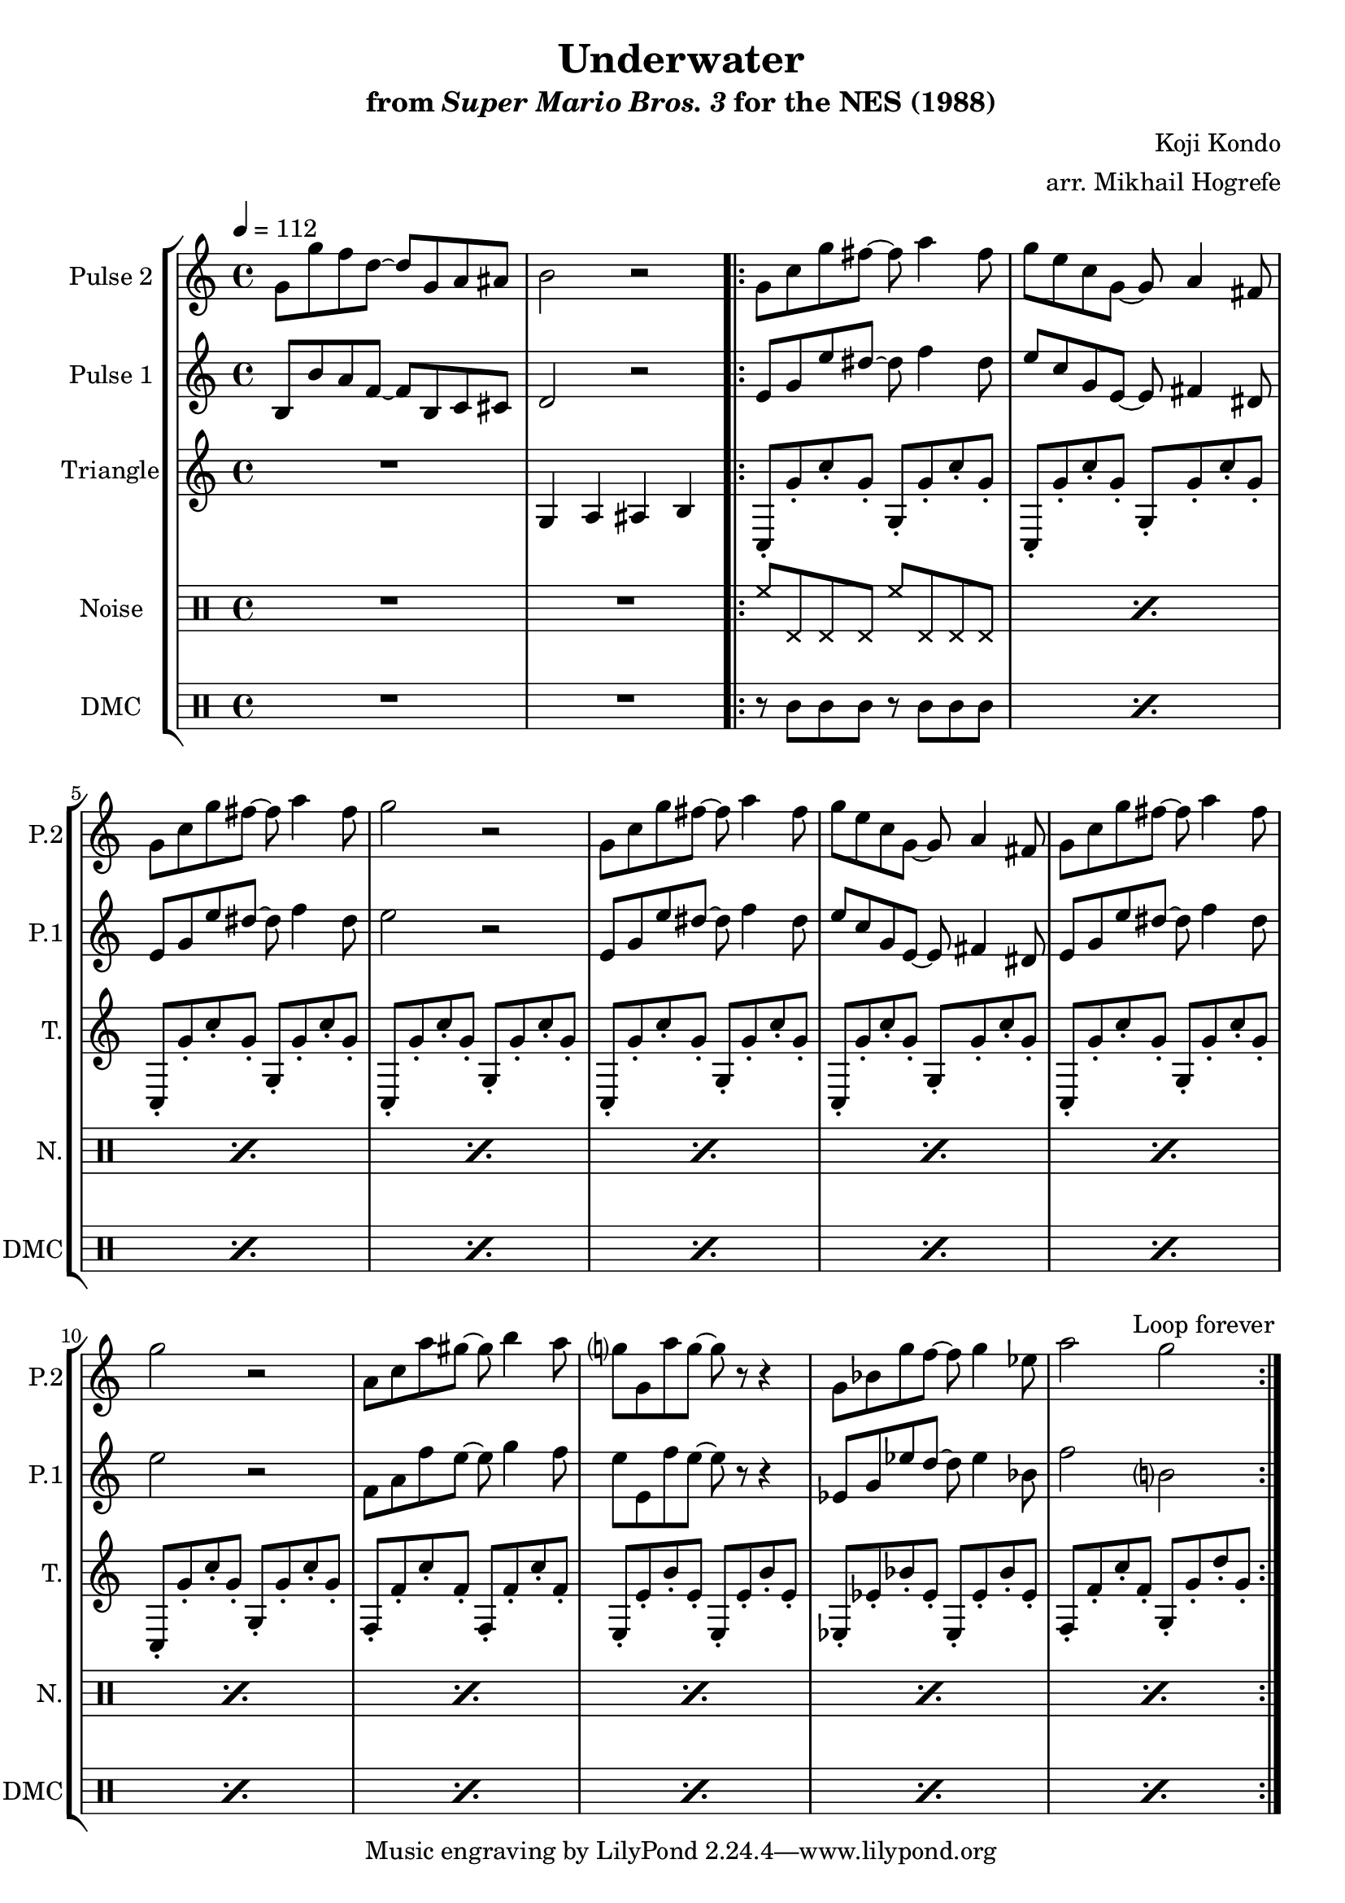 \version "2.20.0"

\paper {
  left-margin = 0.5\in
}

\book {
    \header {
        title = "Underwater"
        subtitle = \markup { "from" {\italic "Super Mario Bros. 3"} "for the NES (1988)" }
        composer = "Koji Kondo"
        arranger = "arr. Mikhail Hogrefe"
    }

    \score {
        {
            \new StaffGroup <<
                \new Staff \relative c'' {
                    \set Staff.instrumentName = "Pulse 2"
                    \set Staff.shortInstrumentName = "P.2"
\accidentalStyle modern-cautionary
\tempo 4 = 112
g8 g' f d ~ d g, a ais |
b2 r |
                    \repeat volta 2 {
g8 c g' fis ~ fis a4 fis8 |
g8 e c g ~ g a4 fis8 |
g8 c g' fis ~ fis a4 fis8 |
g2 r |
g,8 c g' fis ~ fis a4 fis8 |
g8 e c g ~ g a4 fis8 |
g8 c g' fis ~ fis a4 fis8 |
g2 r |
a,8 c a' gis ~ gis b4 a8 |
g8 g, a' g ~ g r r4 |
g,8 bes g' f ~ f g4 ees8 |
a2 g |
                    }
\once \override Score.RehearsalMark.self-alignment-X = #RIGHT
\mark \markup { \fontsize #-2 "Loop forever" }
                }

                \new Staff \relative c' {
                    \set Staff.instrumentName = "Pulse 1"
                    \set Staff.shortInstrumentName = "P.1"
\accidentalStyle modern-cautionary
b8 b' a f ~ f b, c cis |
d2 r |
e8 g e' dis ~ dis f4 dis8 |
e8 c g e ~ e fis4 dis8 |
e8 g e' dis ~ dis f4 dis8 |
e2 r |
e,8 g e' dis ~ dis f4 dis8 |
e8 c g e ~ e fis4 dis8 |
e8 g e' dis ~ dis f4 dis8 |
e2 r |
f,8 a f' e ~ e g4 f8 |
e8 e, f' e ~ e r r4 |
ees,8 g ees' d ~ d ees4 bes8 |
f'2 b, |
                }

                \new Staff \relative c' {
                    \set Staff.instrumentName = "Triangle"
                    \set Staff.shortInstrumentName = "T."
\accidentalStyle modern-cautionary
R1
g4 a ais b |
c,8-. g''-. c-. g-. g,-. g'-. c-. g-. |
c,,8-. g''-. c-. g-. g,-. g'-. c-. g-. |
c,,8-. g''-. c-. g-. g,-. g'-. c-. g-. |
c,,8-. g''-. c-. g-. g,-. g'-. c-. g-. |
c,,8-. g''-. c-. g-. g,-. g'-. c-. g-. |
c,,8-. g''-. c-. g-. g,-. g'-. c-. g-. |
c,,8-. g''-. c-. g-. g,-. g'-. c-. g-. |
c,,8-. g''-. c-. g-. g,-. g'-. c-. g-. |
f,8-. f'-. c'-. f,-. f,-. f'-. c'-. f,-. |
e,8-. e'-. b'-. e,-. e,-. e'-. b'-. e,-. |
ees,8-. ees'-. bes'-. ees,-. ees,-. ees'-. bes'-. ees,-. |
f,8-. f'-. c'-. f,-. g,-. g'-. d'-. g,-. |
                }

                \new DrumStaff {
                    \drummode {
                        \set Staff.instrumentName="Noise"
                        \set Staff.shortInstrumentName="N."
R1*2
\repeat percent 12 { hh8 hhp hhp hhp hh hhp hhp hhp | }
                    }
                }

                \new DrumStaff {
                    \drummode {
                        \set Staff.instrumentName="DMC"
                        \set Staff.shortInstrumentName="DMC"
R1*2
\repeat percent 12 { r8 wbl wbl wbl r wbl wbl wbl | }
                    }
                }
            >>
        }
        \layout {
            \context {
                \Staff
                \RemoveEmptyStaves
            }
            \context {
                \DrumStaff
                \RemoveEmptyStaves
            }
        }
    }
}
